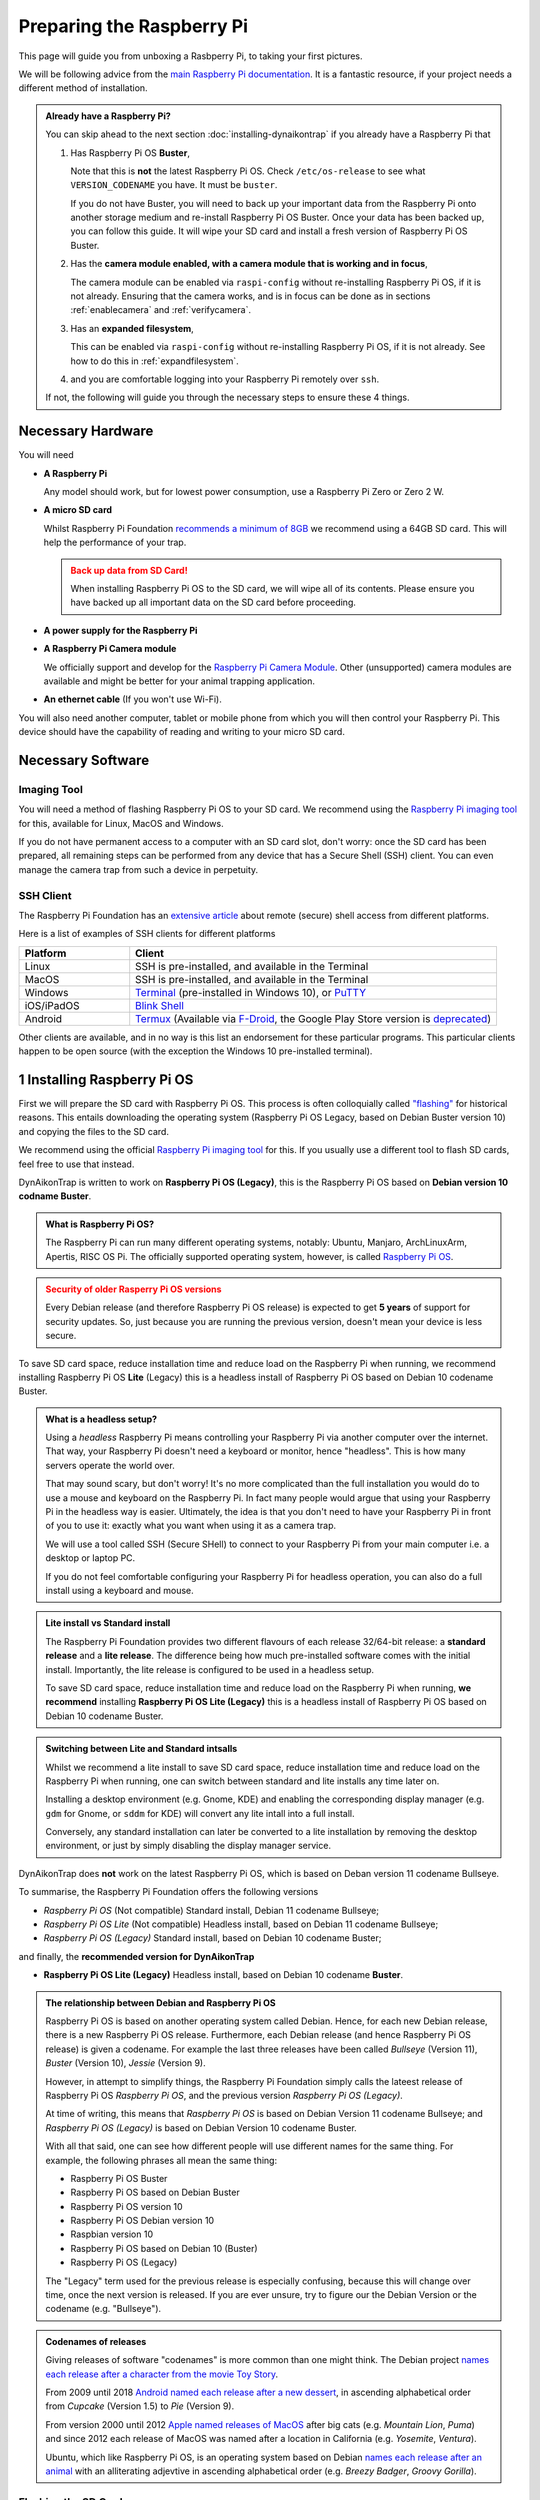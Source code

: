 Preparing the Raspberry Pi
==========================

This page will guide you from unboxing a Rasbperry Pi, to taking your first
pictures.

We will be following advice from the `main Raspberry Pi documentation
<https://www.raspberrypi.com/documentation/computers/getting-started.html>`_.
It is a fantastic resource, if your project needs a different method of
installation.

.. admonition:: Already have a Raspberry Pi?
  :class: hint

  You can skip ahead to the next section :doc:`installing-dynaikontrap` if you
  already have a Raspberry Pi that

  #. Has Raspberry Pi OS **Buster**,

     Note that this is **not** the latest Raspberry Pi OS. Check
     ``/etc/os-release`` to see what ``VERSION_CODENAME`` you have. It must be
     ``buster``.

     If you do not have Buster, you will need to back up your important data
     from the Raspberry Pi onto another storage medium and re-install Raspberry
     Pi OS Buster. Once your data has been backed up, you can follow this guide.
     It will wipe your SD card and install a fresh version of Raspberry Pi OS
     Buster.

  #. Has the **camera module enabled, with a camera module that is working and
     in focus**,

     The camera module can be enabled via ``raspi-config`` without re-installing
     Raspberry Pi OS, if it is not already. Ensuring that the camera works, and
     is in focus can be done as in sections :ref:`enablecamera` and
     :ref:`verifycamera`.
  #. Has an **expanded filesystem**,

     This can be enabled via ``raspi-config`` without re-installing Raspberry Pi
     OS, if it is not already. See how to do this in :ref:`expandfilesystem`.

  #. and you are comfortable logging into your Raspberry Pi remotely over ``ssh``.

  If not, the following will guide you through the necessary steps to ensure these
  4 things.


Necessary Hardware
------------------

.. raw:: html

  <hr>

You will need

* **A Raspberry Pi**

  Any model should work, but for lowest power consumption, use a Raspberry Pi
  Zero or Zero 2 W.

* **A micro SD card**

  Whilst Raspberry Pi Foundation `recommends a minimum of 8GB
  <https://www.raspberrypi.com/documentation/computers/getting-started.html#recommended-capacity>`_
  we recommend using a 64GB SD card. This will help the performance of your trap.

  .. admonition:: Back up data from SD Card!
    :class: warning

    When installing Raspberry Pi OS to the SD card, we will wipe all of its
    contents. Please ensure you have backed up all important data on the SD card
    before proceeding.

* **A power supply for the Raspberry Pi**
* **A Raspberry Pi Camera module**

  We officially support and develop for the `Raspberry Pi Camera Module
  <https://www.raspberrypi.com/products/camera-module-v2/>`_.  Other
  (unsupported) camera modules are available and might be better for your
  animal trapping application.

* **An ethernet cable** (If you won't use Wi-Fi).

You will also need another computer, tablet or mobile phone from which you will
then control your Raspberry Pi. This device should have the capability of
reading and writing to your micro SD card.

.. Check out our installation video below to see how you can build a basic
.. DynAiKonTrap setup from scratch!

.. .. raw:: html

..   <center>
..     <video controls width="640" height="480">
..       <source src="_static/tutvid.webm" type="video/webm">
..       Your browser does not support the video tag.
..     </video>
..   </center>


Necessary Software
------------------

.. raw:: html

  <hr>

Imaging Tool
^^^^^^^^^^^^

You will need a method of flashing Raspberry Pi OS to your SD card. We recommend
using the `Raspberry Pi imaging tool <https://www.raspberrypi.org/software/>`_
for this, available for Linux, MacOS and Windows.

If you do not have permanent access to a computer with an SD card slot, don't
worry: once the SD card has been prepared, all remaining steps can be performed
from any device that has a Secure Shell (SSH) client. You can even manage the
camera trap from such a device in perpetuity.

SSH Client
^^^^^^^^^^

The Raspberry Pi Foundation has an `extensive article
<https://www.raspberrypi.com/documentation/computers/remote-access.html>`_ about
remote (secure) shell access from different platforms.

.. _sshclients:

Here is a list of examples of SSH clients for different platforms

.. csv-table::
  :header: "Platform", "Client"
  :widths: 3, 10

  "Linux", "SSH is pre-installed, and available in the Terminal"
  "MacOS", "SSH is pre-installed, and available in the Terminal"
  "Windows", "`Terminal <https://www.raspberrypi.com/documentation/computers/remote-access.html#secure-shell-from-windows-10>`_ (pre-installed in Windows 10), or `PuTTY <https://putty.org/>`_"
  "iOS/iPadOS", "`Blink Shell <https://blink.sh>`_"
  "Android", "`Termux <https://termux.dev/en/>`_ (Available via `F-Droid <https://f-droid.org/en/packages/com.termux/>`_, the Google Play Store version is `deprecated <https://github.com/termux/termux-app#google-play-store-deprecated>`_)"

Other clients are available, and in no way is this list an endorsement for these
particular programs. This particular clients happen to be open source (with the
exception the Windows 10 pre-installed terminal).

1 Installing Raspberry Pi OS
----------------------------

.. raw:: html

  <hr>

First we will prepare the SD card with Raspberry Pi OS. This process is often
colloquially called `"flashing"
<https://en.wikipedia.org/wiki/Firmware#Flashing>`_ for historical reasons. This
entails downloading the operating system (Raspberry Pi OS Legacy, based on
Debian Buster version 10) and copying the files to the SD card.

We recommend using the official `Raspberry Pi imaging tool
<https://www.raspberrypi.org/software/>`_ for this. If you usually use a
different tool to flash SD cards, feel free to use that instead.

DynAikonTrap is written to work on **Raspberry Pi OS (Legacy)**, this is the
Raspberry Pi OS based on **Debian version 10 codname Buster**.

.. admonition:: What is Raspberry Pi OS?
  :class: hint, dropdown

  The Raspberry Pi can run many different operating systems, notably: Ubuntu,
  Manjaro, ArchLinuxArm, Apertis, RISC OS Pi. The officially supported operating
  system, however, is called `Raspberry Pi OS
  <https://www.raspberrypi.com/software/operating-systems/>`_.

.. admonition:: Security of older Rasperry Pi OS versions
  :class: warning

  Every Debian release (and therefore Raspberry Pi OS release) is expected to
  get **5 years** of support for security updates. So, just because you are
  running the previous version, doesn't mean your device is less secure.

To save SD card space, reduce installation time and reduce load on the Raspberry
Pi when running, we recommend installing Raspberry Pi OS **Lite** (Legacy) this
is a headless install of Raspberry Pi OS based on Debian 10 codename Buster.

.. admonition:: What is a headless setup?
  :class: hint, dropdown

  Using a *headless* Raspberry Pi means controlling your Raspberry Pi via
  another computer over the internet. That way, your Raspberry Pi doesn't need
  a keyboard or monitor, hence "headless". This is how many servers operate the
  world over.

  That may sound scary, but don't worry! It's no more complicated than the full
  installation you would do to use a mouse and keyboard on the Raspberry Pi. In
  fact many people would argue that using your Raspberry Pi in the headless
  way is easier. Ultimately, the idea is that you don't need to have your
  Raspberry Pi in front of you to use it: exactly what you want when using it
  as a camera trap.

  We will use a tool called SSH (Secure SHell) to connect to your Raspberry Pi
  from your main computer i.e. a desktop or laptop PC.

  If you do not feel comfortable configuring your Raspberry Pi for headless
  operation, you can also do a full install using a keyboard and mouse.

.. admonition:: Lite install vs Standard install
  :class: hint, dropdown

  The Raspberry Pi Foundation provides two different flavours of each release
  32/64-bit release: a **standard release** and a **lite release**. The difference
  being how much pre-installed software comes with the initial install.
  Importantly, the lite release is configured to be used in a headless setup.

  To save SD card space, reduce installation time and reduce load on the Raspberry
  Pi when running, **we recommend** installing **Raspberry Pi OS Lite (Legacy)**
  this is a headless install of Raspberry Pi OS based on Debian 10 codename
  Buster.

.. admonition:: Switching between Lite and Standard intsalls
  :class: hint, dropdown

  Whilst we recommend a lite install to save SD card space, reduce installation
  time and reduce load on the Raspberry Pi when running, one can switch between
  standard and lite installs any time later on.

  Installing a desktop environment (e.g. Gnome, KDE) and enabling the
  corresponding display manager (e.g. ``gdm`` for Gnome, or ``sddm`` for KDE)
  will convert any lite intall into a full install.

  Conversely, any standard installation can later be converted to a lite
  installation by removing the desktop environment, or just by simply disabling
  the display manager service.


DynAikonTrap does **not** work on the latest Raspberry Pi OS, which is based on
Deban version 11 codename Bullseye.

To summarise, the Raspberry Pi Foundation offers the following versions

* *Raspberry Pi OS* (Not compatible) Standard install, Debian 11 codename
  Bullseye;
* *Raspberry Pi OS Lite* (Not compatible) Headless install, based on Debian
  11 codename Bullseye;
* *Raspberry Pi OS (Legacy)* Standard install, based on Debian 10 codename
  Buster;

and finally, the **recommended version for DynAikonTrap**

* **Raspberry Pi OS Lite (Legacy)** Headless install, based on Debian
  10 codename **Buster**.

.. admonition:: The relationship between Debian and Raspberry Pi OS
  :class: dropdown

  Raspberry Pi OS is based on another operating system called Debian. Hence, for
  each new Debian release, there is a new Raspberry Pi OS release. Furthermore,
  each Debian release (and hence Raspberry Pi OS release) is given a codename.
  For example the last three releases have been called *Bullseye* (Version 11),
  *Buster* (Version 10), *Jessie* (Version 9).

  However, in attempt to simplify things, the Raspberry Pi Foundation simply
  calls the lateest release of Raspberry Pi OS *Raspberry Pi OS*, and the
  previous version *Raspberry Pi OS (Legacy)*.

  At time of writing, this means that *Raspberry Pi OS* is based on Debian
  Version 11 codename Bullseye; and *Raspberry Pi OS (Legacy)* is based on
  Debian Version 10 codename Buster.

  With all that said, one can see how different people will use different names
  for the same thing. For example, the following phrases all mean the same
  thing:

  * Raspberry Pi OS Buster
  * Raspberry Pi OS based on Debian Buster
  * Raspberry Pi OS version 10
  * Raspberry Pi OS Debian version 10
  * Raspbian version 10
  * Raspberry Pi OS based on Debian 10 (Buster)
  * Raspberry Pi OS (Legacy)

  The "Legacy" term used for the previous release is especially confusing,
  because this will change over time, once the next version is released. If you
  are ever unsure, try to figure our the Debian Version or the codename (e.g.
  "Bullseye").

.. admonition:: Codenames of releases
  :class: dropdown

  Giving releases of software "codenames" is more common than one might think.
  The Debian project `names each release after a character from the movie Toy
  Story <https://wiki.debian.org/DebianReleases#Codenames>`_.

  From 2009 until 2018 `Android named each release after a new dessert
  <https://source.android.com/docs/setup/start/build-numbers>`_, in ascending
  alphabetical order from *Cupcake* (Version 1.5) to *Pie* (Version
  9).

  From version 2000 until 2012 `Apple named releases of MacOS
  <https://support.apple.com/en-us/HT201260>`_ after big cats (e.g.  *Mountain
  Lion*, *Puma*) and since 2012 each release of MacOS was named after a location
  in California (e.g. *Yosemite*, *Ventura*).

  Ubuntu, which like Raspberry Pi OS, is an operating system based on Debian
  `names each release after an animal
  <https://wiki.ubuntu.com/DevelopmentCodeNames>`_  with an alliterating
  adjevtive in ascending alphabetical order (e.g. *Breezy Badger*, *Groovy
  Gorilla*).

Flashing the SD Card
^^^^^^^^^^^^^^^^^^^^

#. Insert the SD card into your computer
#. Start the Raspberry Pi imaging tool. You will be met with a welcome screen.

   .. image:: _static/rpi-imager-1.png
      :width: 600
      :alt: Raspberry Pi Imaging Tool welcome screen

#. Click "Choose OS" and select **Raspberry Pi OS (other)**

   .. image:: _static/rpi-imager-2.circled.png
      :width: 600
      :alt: Selecting "Raspberry Pi OS (other)"

#. Select **Raspberry Pi OS Lite (Legacy)**. Verify that it is "a port of
   **Debian Buster**".

   .. image:: _static/rpi-imager-3.circled.png
      :width: 600
      :alt: Selecting "Raspberry Pi OS Lite (Legacy)"

#. Now, we must configure the network and login details. Click the settings icon
   in the bottom right corner. Fill in the settings

   .. _sshcredentials:

   * **Set hostname**. This is what your Raspberry Pi will be called on your
     local network. We have called it ``raspberrytrap`` in our example. Whilst
     it is possible to put spaces in the hostname, we recommend *not* to do
     this.  Instead perhaps use a hyphen.
   * **Enable SSH**. This will allow you to log into your Raspberry Pi over the
     network. Select "Use password authentication".
   * **Set username and password**. These will be the credentials you will use
     to log into your Raspberry Pi. We have chosen the username ``ecologist``.
     Whilst it is possible to put spaces in the username, we recommend *not* to
     do this; of course your password may have arbitrary characters.
   * **Configure wireless LAN**. This is necessary, if you are not going wired
     internet for your Raspberry Pi.
   * **Set locale settings**. Set your timezone and keyboard layout. It is
     important to set this correctly, so that your password entry will be
     correct when you log in.

   .. image:: _static/rpi-imager-4.png
      :width: 600
      :alt: Configuring the settings
#. Select your SD card in the "storage" field. Ensure the correct card is
   selected, since all data on that card will be deleted.

   .. image:: _static/rpi-imager-5.png
      :width: 600
      :alt: Final screen
#. Finally, click "write" to write the OS to the SD card.

   .. admonition:: Back up data from SD Card!
      :class: warning

      Clicking "write" will irrevocably wipe all data on the SD card. Ensure
      that all important data is backed up before hand.

Booting for the first time
^^^^^^^^^^^^^^^^^^^^^^^^^^

Insert your freshly flashed SD card into your Raspberry Pi and connect the power
supply. Your Pi should now start blinking.

After waiting around 5 minutes, to give the Raspberry Pi some time to boot up
and initialise everything for the first time, you can try logging into your Pi
using your SSH client.

If you are using Linux, MacOS, Blink (iOS/iPadOS), Termux (Android) or
Powershell (Windows) (see :ref:`table of ssh clients <sshclients>`) ensure that
your computer is connected to the :ref:`same WiFi network as configured in the
Raspberry Pi Imaging tool <sshcredentials>` and open the respective terminal
emulator and execute

.. code:: sh

    ssh <username>@<hostname>

In :ref:`our example <sshcredentials>` it would be

.. code:: sh

    ssh ecologist@raspberrytrap.local

Once logged in, you will want to update the Raspberry Pi. Do this with

.. code:: sh

    sudo apt update && sudo apt upgrade

Once this is complete, it is probably best to reboot to ensure that all new
software is running.

Troubleshooting the SSH Connection
^^^^^^^^^^^^^^^^^^^^^^^^^^^^^^^^^^

If you are having troubles logging in, you will have to troubleshoot your
connection. There are a lot of articles about SSH and SSH on Raspberry Pis in
particular. Of course the Raspberry Pi Foundation has an `extensive guide
<https://www.raspberrypi.com/documentation/computers/remote-access.html>`_ for
remote SSH access.

The most likely error to return is

.. code:: sh

    connect failed: No route to host

This means that your computer cannot find the Raspberry Pi in the local network.
This could be because they are not both connected to the same WiFi network. It
could also be because your Raspberry Pi could not successfully broadcast its
hostname on the network. In that case you will have to manually find out what
the IP of your Raspberry Pi is in your local Network.

Other errors may occur because your router blocks SSH traffic (port 22), or
because your password is incorrect.

.. _expandfilesystem:

2 Expanding the Filesystem
--------------------------

.. raw:: html

  <hr>

.. admonition:: Documentation

  Se the official documentation
  `raspberrypi.com/documentation/computers/configuration.html#expand-filesystem
  <https://www.raspberrypi.com/documentation/computers/configuration.html#expand-filesystem>`_

By default, when Raspberry Pi OS is flashed to an SD card it only creates a
small filesystem. For camera trapping usage we need to expand the filesystem so
it uses all available space in the SD card.

To do this, from your Raspberry Pi, launch

.. code:: sh

    raspi-config

You will be met with a Terminal User Interface (TUI)

.. image:: _static/raspi-config.png

Navigate to ``Advanced Options > Expand Filesystem``. For this to take effect,
you will have to reboot your Raspberry Pi.


3 Preparing Raspberry Pi Camera
-------------------------------

.. raw:: html

  <hr>

.. admonition:: Wi-Fi and SSH Setup
  :class: warning

  This assumes that your Raspberry Pi is configured for headless usage and the
  camera module has been enabled.

.. _enablecamera:

Enabling the camera module software
^^^^^^^^^^^^^^^^^^^^^^^^^^^^^^^^^^^

.. admonition:: Documentation

  Se the official documentation
  `raspberrypi.com/documentation/accessories/camera.html
  <https://www.raspberrypi.com/documentation/accessories/camera.html>`_

By default, the camera module is not enabled.  To enable it, from your Raspberry
Pi, launch

.. code:: sh

    raspi-config

You will be met with a Terminal User Interface (TUI)

.. image:: _static/raspi-config.png

Navigate to ``Interfacing Options > Camera``. For this to take effect, you will
have to reboot your Raspberry Pi.

Installing the Camera Hardware
^^^^^^^^^^^^^^^^^^^^^^^^^^^^^^

Installing the hardware camera module depends on which Camera and Raspberry Pi
you have. Here is an example using the Raspberry Pi Zero W and the camera
module.

.. raw:: html

  <center>
    <video controls width="640" height="480">
      <source src="_static/install-camera.webm" type="video/webm">
      Your browser does not support the video tag.
    </video>
  </center>


.. _verifycamera:

Testing that the Camera works
^^^^^^^^^^^^^^^^^^^^^^^^^^^^^

Execute

.. code:: sh

    raspistill -o /tmp/test.jpg

on your Raspberry Pi to take a picture. Copy that picture to your local
computer, by executing

.. code:: sh

    scp <username>@<hostname>.local:/tmp/test.jpg test.jpg

e.g.

.. code:: sh

    scp ecologist@raspberrytrap.local:/tmp/test.jpg test.jpg

on your computer/tablet/mobile phone. Then you can open the file ``test.jpg`` on
your local device to check whether the camera could successfully take a picture
and whether the picture was in focus.

Setting the focus of the Camera
^^^^^^^^^^^^^^^^^^^^^^^^^^^^^^^

This depends heavily on what kind of camera module you have. The one we are
using can be focussed by screwing the lens in further or loosening it.


